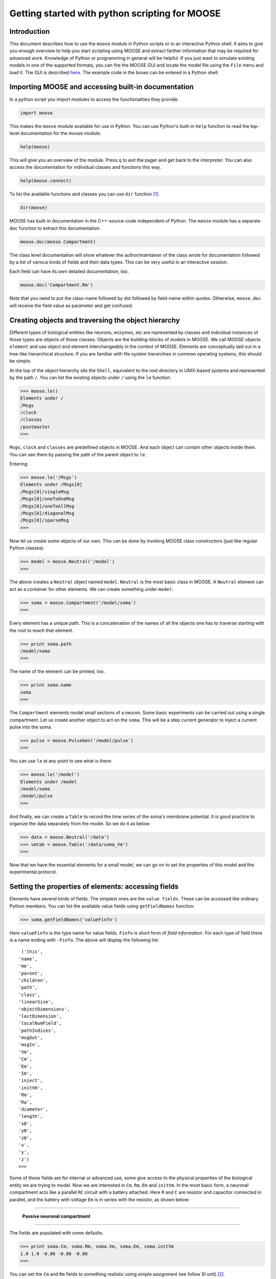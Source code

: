 ===============================================
Getting started with python scripting for MOOSE
===============================================

.. :Author: Subhasis Ray
.. :Date:   December 12, 2012, Updated: September 9, 2014
		  

Introduction
============

This document describes how to use the ``moose`` module in Python
scripts or in an interactive Python shell. It aims to give you enough
overview to help you start scripting using MOOSE and extract farther
information that may be required for advanced work. Knowledge of Python
or programming in general will be helpful. If you just want to simulate
existing models in one of the supported formats, you can fire the MOOSE
GUI and locate the model file using the ``File`` menu and load it. The
GUI is described `here <./MooseGuiDocs.html>`__. The example code in the
boxes can be entered in a Python shell.

Importing MOOSE and accessing built-in documentation
====================================================

In a python script you import modules to access the functionalities they
provide.

.. code:: python

        import moose

This makes the ``moose`` module available for use in Python. You can use
Python's built-in ``help`` function to read the top-level documentation
for the moose module:

.. code:: python

        help(moose)

This will give you an overview of the module. Press ``q`` to exit the
pager and get back to the interpreter. You can also access the
documentation for individual classes and functions this way.

.. code:: python

        help(moose.connect)

To list the available functions and classes you can use ``dir``
function [1]_.

.. code:: python

        dir(moose)

MOOSE has built-in documentation in the C++-source-code independent of
Python. The ``moose`` module has a separate ``doc`` function to extract
this documentation.

.. code:: python

        moose.doc(moose.Compartment)

The class level documentation will show whatever the author/maintainer
of the class wrote for documentation followed by a list of various kinds
of fields and their data types. This can be very useful in an
interactive session.

Each field can have its own detailed documentation, too.

.. code:: python

        moose.doc('Compartment.Rm')

Note that you need to put the class-name followed by dot followed by
field-name within quotes. Otherwise, ``moose.doc`` will receive the
field value as parameter and get confused.

Creating objects and traversing the object hierarchy
====================================================

Different types of biological entities like neurons, enzymes, etc are
represented by classes and individual instances of those types are
objects of those classes. Objects are the building-blocks of models in
MOOSE. We call MOOSE objects ``element`` and use object and element
interchangeably in the context of MOOSE. Elements are conceptually laid
out in a tree-like hierarchical structure. If you are familiar with file
system hierarchies in common operating systems, this should be simple.

At the top of the object hierarchy sits the ``Shell``, equivalent to the
root directory in UNIX-based systems and represented by the path ``/``.
You can list the existing objects under ``/`` using the ``le`` function.

.. code:: python

        >>> moose.le()
	Elements under /
	/Msgs
	/clock
	/classes
	/postmaster
	>>> 
	
``Msgs``, ``clock`` and ``classes`` are predefined objects in MOOSE. And
each object can contain other objects inside them. You can see them by
passing the path of the parent object to ``le``.

Entering:

.. code:: python

        >>> moose.le('/Msgs')
        Elements under /Msgs[0]
        /Msgs[0]/singleMsg
        /Msgs[0]/oneToOneMsg
        /Msgs[0]/oneToAllMsg
        /Msgs[0]/diagonalMsg
        /Msgs[0]/sparseMsg
	>>> 

Now let us create some objects of our own. This can be done by invoking
MOOSE class constructors (just like regular Python classes).

.. code:: python

        >>> model = moose.Neutral('/model')
	>>> 
	
The above creates a ``Neutral`` object named ``model``. ``Neutral`` is
the most basic class in MOOSE. A ``Neutral`` element can act as a
container for other elements. We can create something under ``model``:

.. code:: python

        >>> soma = moose.Compartment('/model/soma')
	>>> 
	
Every element has a unique path. This is a concatenation of the names of
all the objects one has to traverse starting with the root to reach that
element. 

.. code:: python

        >>> print soma.path
        /model/soma
	>>> 
	
The name of the element can be printed, too.

.. code:: python

        >>> print soma.name
        soma
	>>>  

The ``Compartment`` elements model small sections of a neuron. Some
basic experiments can be carried out using a single compartment. Let us
create another object to act on the ``soma``. This will be a step
current generator to inject a current pulse into the soma.

.. code:: python

        >>> pulse = moose.PulseGen('/model/pulse')
	>>> 
	
You can use ``le`` at any point to see what is there:

.. code:: python

        >>> moose.le('/model')
        Elements under /model
        /model/soma
        /model/pulse
	>>>
	
And finally, we can create a ``Table`` to record the time series of the
soma's membrane potential. It is good practice to organize the data
separately from the model. So we do it as below:

.. code:: python

        >>> data = moose.Neutral('/data')
        >>> vmtab = moose.Table('/data/soma_Vm')
	>>>
	
Now that we have the essential elements for a small model, we can go on
to set the properties of this model and the experimental protocol.

Setting the properties of elements: accessing fields
====================================================

Elements have several kinds of fields. The simplest ones are the
``value fields``. These can be accessed like ordinary Python members.
You can list the available value fields using ``getFieldNames``
function:

.. code:: python

          >>> soma.getFieldNames('valueFinfo')

Here ``valueFinfo`` is the type name for value fields. ``Finfo`` is
short form of *field information*. For each type of field there is a
name ending with ``-Finfo``. The above will display the following list::

         ('this',
        'name',
        'me',
        'parent',
        'children',
        'path',
        'class',
        'linearSize',
        'objectDimensions',
        'lastDimension',
        'localNumField',
        'pathIndices',
        'msgOut',
        'msgIn',
        'Vm',
        'Cm',
        'Em',
        'Im',
        'inject',
        'initVm',
        'Rm',
        'Ra',
        'diameter',
        'length',
        'x0',
        'y0',
        'z0',
        'x',
        'y',
        'z')
	>>>
	
Some of these fields are for internal or advanced use, some give access
to the physical properties of the biological entity we are trying to
model. Now we are interested in ``Cm``, ``Rm``, ``Em`` and ``initVm``.
In the most basic form, a neuronal compartment acts like a parallel
``RC`` circuit with a battery attached. Here ``R`` and ``C`` are
resistor and capacitor connected in parallel, and the battery with
voltage ``Em`` is in series with the resistor, as shown below:

--------------

.. figure:: images/neuronalcompartment.jpg
   :alt: **Passive neuronal compartment**

   **Passive neuronal compartment**

--------------

The fields are populated with some defaults.

.. code:: python

        >>> print soma.Cm, soma.Rm, soma.Vm, soma.Em, soma.initVm
        1.0 1.0 -0.06 -0.06 -0.06
	>>>
	  
	
You can set the ``Cm`` and ``Rm`` fields to something realistic using
simple assignment (we follow SI unit) [2]_.

.. code:: python

        >>> soma.Cm = 1e-9
        >>> soma.Rm = 1e7
        >>> soma.initVm = -0.07
	>>>  

Instead of writing print statements for each field, you could use the
utility function showfield to see that the changes took effect:

.. code:: python

        >>> moose.showfield(soma)
	[ /soma[0] ]
	diameter         = 0.0
	Ra               = 1.0
	y0               = 0.0
	Rm               = 10000000.0
	numData          = 1
	inject           = 0.0
	initVm           = -0.07
	Em               = -0.06
	y                = 0.0
	numField         = 1
	path             = /soma[0]
	dt               = 5e-05
	tick             = 4
	z0               = 0.0
	name             = soma
	Cm               = 1e-09
	x0               = 0.0
	Vm               = -0.06
	className        = Compartment
	length           = 0.0
	Im               = 0.0
	x                = 0.0
	z                = 0.0
	>>> 
	
Now we can setup the current pulse to be delivered to the soma:

.. code:: python

        >>> pulse.delay[0] = 50e-3
        >>> pulse.width[0] = 100e-3
        >>> pulse.level[0] = 1e-9
        >>> pulse.delay[1] = 1e9
	>>>  

This tells the pulse generator to create a 100 ms long pulse 50 ms after
the start of the simulation. The amplitude of the pulse is set to 1 nA.
We set the delay for the next pulse to a very large value (larger than
the total simulation time) so that the stimulation stops after the first
pulse. Had we set ``pulse.delay = 0`` , it would have generated a pulse
train at 50 ms intervals.

Putting them together: setting up connections
=============================================

In order for the elements to interact during simulation, we need to
connect them via messages. Elements are connected to each other using
special source and destination fields. These types are named
``srcFinfo`` and ``destFinfo``. You can query the available source and
destination fields on an element using ``getFieldNames`` as before. This
time, let us do it another way: by the class name:

.. code:: python

        >>> moose.getFieldNames('PulseGen', 'srcFinfo')
        ('childMsg', 'output')
	>>>

This form has the advantage that you can get information about a class
without creating elements of that class.

Here ``childMsg`` is a source field that is used by the MOOSE internals
to connect child elements to parent elements. The second one is of our
interest. Check out the built-in documentation here:

.. code:: python

        >>> moose.doc('PulseGen.output')
        PulseGen.output: double - source field
        Current output level.
	>>>

so this is the output of the pulse generator and this must be injected
into the ``soma`` to stimulate it. But where in the ``soma`` can we send
it? Again, MOOSE has some introspection built in.

.. code:: python

        >>> soma.getFieldNames('destFinfo')
        ('parentMsg',
         'setThis',
         'getThis',
           ...
         'setZ',
         'getZ',
         'injectMsg',
         'randInject',
         'cable',
         'process',
         'reinit',
         'initProc',
         'initReinit',
         'handleChannel',
         'handleRaxial',
         'handleAxial')
	>>> 

Now that is a long list. But much of it are fields for internal or
special use. Anything that starts with ``get`` or ``set`` are internal
``destFinfo`` used for accessing value fields (we shall use one of those
when setting up data recording). Among the rest ``injectMsg`` seems to
be the most likely candidate. Use the ``connect`` function to connect
the pulse generator output to the soma input:

.. code:: python

          >>> m = moose.connect(pulse, 'output', soma, 'injectMsg')
	  >>> 

``connect(source, source_field, dest, dest_field)`` creates a
``message`` from ``source`` element's ``source_field`` field to ``dest``
elements ``dest_field`` field and returns that message. Messages are
also elements. You can print them to see their identity:

.. code:: python

        >>> print m
        <moose.SingleMsg: id=5, dataId=733, path=/Msgs/singleMsg[733]>
	>>>  

You can print any element as above and the string representation will
show you the class, two numbers(\ ``id`` and ``dataId``) uniquely
identifying it among all elements, and its path. You can get some more
information about a message:

.. code:: python

        >>> print m.e1.path, m.e2.path, m.srcFieldsOnE1, m.destFieldsOnE2
        /model/pulse /model/soma ('output',) ('injectMsg',)
        >>> 
	
will confirm what you already know.


A message element has fields ``e1`` and ``e2`` referring to the elements
it connects. For single one-directional messages these are source and
destination elements, which are ``pulse`` and ``soma`` respectively. The
next two items are lists of the field names which are connected by this
message.

You could also check which elements are connected to a particular field:

.. code:: python

        >>> print soma.neighbors['injectMsg']
        [<moose.vec: class=PulseGen, id=729,path=/model/pulse>]
	>>> 
	
Notice that the list contains something called vec. We discuss this
`later <#some-more-details>`__. Also ``neighbors`` is a new kind of
field: ``lookupFinfo`` which behaves like a dictionary. Next we connect
the table to the soma to retrieve its membrane potential ``Vm``. This is
where all those ``destFinfo`` starting with ``get`` or ``set`` come in
use. For each value field ``X``, there is a ``destFinfo`` ``get{X}`` to
retrieve the value at simulation time. This is used by the table to
record the values ``Vm`` takes.

.. code:: python

	>>> moose.connect(vmtab, 'requestOut', soma, 'getVm')
	<moose.SingleMsg: id=5, dataIndex=0, path=/Msgs[0]/singleMsg[0]>
	>>> 
	  
This finishes our model and recording setup. You might be wondering
about the source-destination relationship above. It is natural to think
that ``soma`` is the source of ``Vm`` values which should be sent to
``vmtab``. But here ``requestOut`` is a ``srcFinfo`` acting like a
reply card. This mode of obtaining data is called *pull* mode. [3]_

Scheduling and running the simulation
=====================================

With the model all set up, we have to schedule the simulation. MOOSE has
a central clock element (``/clock``) to manage time. Clock has a set of
``Tick`` elements under it that take care of advancing the state of each
element with time as the simulation progresses. Every element to be
included in a simulation must be assigned a tick. Each tick can have a
different ticking interval (``dt``) that allows different elements to be
updated at different rates. We initialize the ticks and set their ``dt``
values using the ``setClock`` function.

.. code:: python

        >>> moose.setClock(0, 0.025e-3)
        >>> moose.setClock(1, 0.025e-3)
        >>> moose.setClock(2, 0.25e-3)
	>>> 
	
This will initialize tick #0 and tick #1 with ``dt = 25`` μs and tick #2
with ``dt = 250`` μs. Thus all the elements scheduled on ticks #0 and 1
will be updated every 25 μs and those on tick #2 every 250 μs. We use
the faster clocks for the model components where finer timescale is
required for numerical accuracy and the slower clock to sample the
values of ``Vm``.

So to assign tick #2 to the table for recording ``Vm``, we pass its
whole path to the ``useClock`` function.

.. code:: python

        >>> moose.useClock(2, '/data/soma_Vm', 'process')
	>>> 
	
Read this as "use tick # 2 on the element at path ``/data/soma_Vm`` to
call its ``process`` method at every step". Every class that is supposed
to update its state or take some action during simulation implements a
``process`` method. And in most cases that is the method we want the
ticks to call at every time step. A less common method is ``init``,
which is implemented in some classes to interleave actions or updates
that must be executed in a specific order [4]_. The ``Compartment``
class is one such case where a neuronal compartment has to know the
``Vm`` of its neighboring compartments before it can calculate its
``Vm`` for the next step. This is done with:

.. code:: python

        >>> moose.useClock(0, soma.path, 'init')
	>>> 

	
Here we used the ``path`` field instead of writing the path explicitly.

Next we assign tick #1 to process method of everything under ``/model``.

.. code:: python

        >>> moose.useClock(1, '/model/##', 'process')
	>>> 
	
Here the second argument is an example of wild-card path. The ``##``
matches everything under the path preceding it at any depth. Thus if we
had some other objects under ``/model/soma``, ``process`` method of
those would also have been scheduled on tick #1. This is very useful for
complex models where it is tedious to scheduled each element
individually. In this case we could have used ``/model/#`` as well for
the path. This is a single level wild-card which matches only the
children of ``/model`` but does not go farther down in the hierarchy.

Once the elements are assigned ticks, we can put the model to its
initial state using:

.. code:: python

        >>> moose.reinit()
	>>> 
	  
You may remember that we had changed initVm from ``-0.06`` to ``-0.07``.
The reinit call we initialize ``Vm`` to that value. You can verify that:

.. code:: python

        >>> print soma.Vm
        -0.07
	>>> 
	  
Finally, we run the simulation for 300 ms:

.. code:: python

        >>> moose.start(300e-3)

The data will be recorded by the ``soma_vm`` table, which is referenced
by the variable ``vmtab``. The ``Table`` class provides a numpy array
interface to its content. The field is ``vec``. So you can easily plot
the membrane potential using the `matplotlib <http://matplotlib.org/>`__
library.

.. code:: python

        >>> import pylab
        >>> t = pylab.linspace(0, 300e-3, len(vmtab.vec))
        >>> pylab.plot(t, vmtab.vec)
        >>> pylab.show()
	>>> 
	
The first line imports the pylab submodule from matplotlib. This useful
for interactive plotting. The second line creates the time points to
match our simulation time and length of the recorded data. The third
line plots the ``Vm`` and the fourth line makes it visible. Does the
plot match your expectation?

Some more details
=================

``vec``, ``melement`` and ``element``
-----------------------------------------

MOOSE elements are instances of the class ``melement``. ``Compartment``,
``PulseGen`` and other MOOSE classes are derived classes of
``melement``. All ``melement`` instances are contained in array-like
structures called ``vec``. Each ``vec`` object has a numerical
``id_`` field uniquely identifying it. An ``vec`` can have one or
more elements. You can create an array of elements:

.. code:: python

        >>> comp_array = moose.vec('/model/comp', n=3, dtype='Compartment')

This tells MOOSE to create an ``vec`` of 3 ``Compartment`` elements
with path ``/model/comp``. For ``vec`` objects with multiple
elements, the index in the ``vec`` is part of the element path.

.. code:: python

        >>> print comp_array.path, type(comp_array)

shows that ``comp_array`` is an instance of ``vec`` class. You can
loop through the elements in an ``vec`` like a Python list:

.. code:: python

        for comp in comp_array:
            print comp.path, type(comp)

shows:

.. code:: python

        /model/comp[0] <type 'moose.melement'>
        /model/comp[1] <type 'moose.melement'>
        /model/comp[2] <type 'moose.melement'>

Thus elements are instances of class ``melement``. All elements in an
``vec`` share the ``id_`` of the ``vec`` which can retrieved by
``melement.getId()``.

A frequent use case is that after loading a model from a file one knows
the paths of various model components but does not know the appropriate
class name for them. For this scenario there is a function called
``element`` which converts ("casts" in programming jargon) a path or any
moose object to its proper MOOSE class. You can create additional
references to ``soma`` in the example this way:

.. code:: python

        x = moose.element('/model/soma')

Any MOOSE class can be extended in Python. But any additional attributes
added in Python are invisible to MOOSE. So those can be used for
functionalities at the Python level only. You can see
``Demos/squid/squid.py`` for an example.

``Finfos``
----------

The following kinds of ``Finfo`` are accessible in Python

-  **``valueFinfo``** : simple values. For each readable ``valueFinfo``
   ``XYZ`` there is a ``destFinfo`` ``getXYZ`` that can be used for
   reading the value at run time. If ``XYZ`` is writable then there will
   also be ``destFinfo`` to set it: ``setXYZ``. Example:
   ``Compartment.Rm``
-  **``lookupFinfo``** : lookup tables. These fields act like Python
   dictionaries but iteration is not supported. Example:
   ``Neutral.neighbors``.
-  **``srcFinfo``** : source of a message. Example:
   ``PulseGen.output``.
-  **``destFinfo``** : destination of a message. Example:
   ``Compartment.injectMsg``. Apart from being used in setting up
   messages, these are accessible as functions from Python.
   ``HHGate.setupAlpha`` is an example.
-  **``sharedFinfo``** : a composition of source and destination fields.
   Example: ``Compartment.channel``.

Moving on
=========

Now you know the basics of pymoose and how to access the help
system. You can figure out how to do specific things by looking at the
:doc:`moose_cookbook`.  In addition, the ``Demos/snippets`` directory
in your MOOSE installation has small executable python scripts that
show usage of specific classes or functionalities. Beyond that you can
browse the code in the ``Demos`` directory to see some more complex
models.

MOOSE is backward compatible with GENESIS and most GENESIS classes have
been reimplemented in MOOSE. There is slight change in naming (MOOSE
uses CamelCase), and setting up messages are different. But `GENESIS
documentation <http://www.genesis-sim.org/GENESIS/Hyperdoc/Manual.html>`__
is still a good source for documentation on classes that have been
ported from GENESIS.

If the built-in MOOSE classes do not satisfy your needs entirely, you
are welcome to add new classes to MOOSE. The API documentation will
help you get started. Finally, you can join the `moose mailing list
<https://lists.sourceforge.net/lists/listinfo/moose-generic>`__ and
request for help.


.. [1]
   To list the classes only, use ``moose.le('/classes')``

.. [2]
   MOOSE is unit agnostic and things should work fine as long as you use
   values all converted to a consistent unit system.

.. [3]
   This apparently convoluted implementation is for performance reason.
   Can you figure out why? *Hint: the table is driven by a slower clock
   than the compartment.*

.. [4]
   In principle any function available in a MOOSE class can be executed
   periodically this way as long as that class exposes the function for
   scheduling following the MOOSE API. So you have to consult the class'
   documentation for any nonstandard methods that can be scheduled this
   way.
